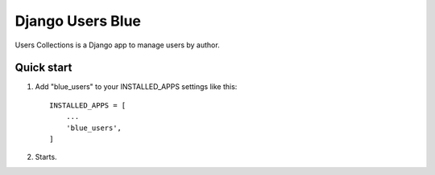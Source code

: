 ===================
Django Users Blue
===================

Users Collections is a Django app to manage users by author.

Quick start
==============

1. Add "blue_users" to your INSTALLED_APPS settings like this::

    INSTALLED_APPS = [
        ...
        'blue_users',
    ]

2. Starts.